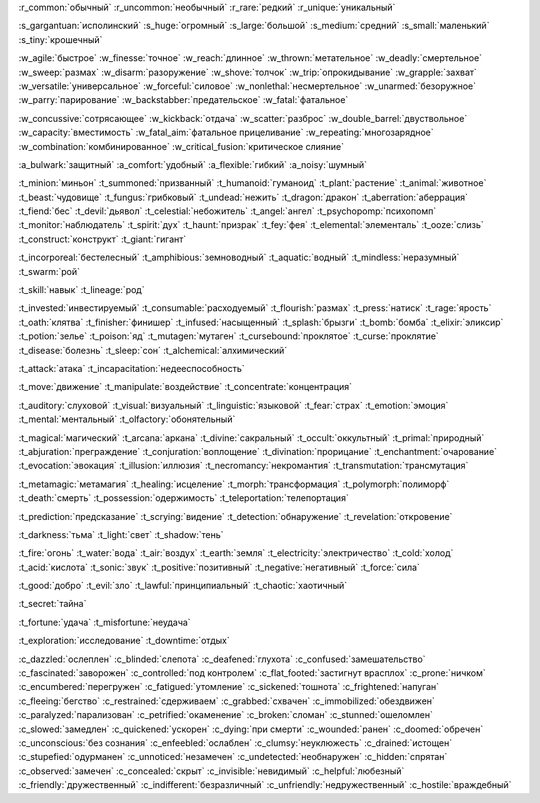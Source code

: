 :r_common:`обычный`
:r_uncommon:`необычный`
:r_rare:`редкий`
:r_unique:`уникальный`

:s_gargantuan:`исполинский`
:s_huge:`огромный`
:s_large:`большой`
:s_medium:`средний`
:s_small:`маленький`
:s_tiny:`крошечный`


:w_agile:`быстрое`
:w_finesse:`точное`
:w_reach:`длинное`
:w_thrown:`метательное`
:w_deadly:`смертельное`
:w_sweep:`размах`
:w_disarm:`разоружение`
:w_shove:`толчок`
:w_trip:`опрокидывание`
:w_grapple:`захват`
:w_versatile:`универсальное`
:w_forceful:`силовое`
:w_nonlethal:`несмертельное`
:w_unarmed:`безоружное`
:w_parry:`парирование`
:w_backstabber:`предательское`
:w_fatal:`фатальное`


:w_concussive:`сотрясающее`
:w_kickback:`отдача`
:w_scatter:`разброс`
:w_double_barrel:`двуствольное`
:w_capacity:`вместимость`
:w_fatal_aim:`фатальное прицеливание`
:w_repeating:`многозарядное`
:w_combination:`комбинированное`
:w_critical_fusion:`критическое слияние`

:a_bulwark:`защитный`
:a_comfort:`удобный`
:a_flexible:`гибкий`
:a_noisy:`шумный`

:t_minion:`миньон`
:t_summoned:`призванный`
:t_humanoid:`гуманоид`
:t_plant:`растение`
:t_animal:`животное`
:t_beast:`чудовище`
:t_fungus:`грибковый`
:t_undead:`нежить`
:t_dragon:`дракон`
:t_aberration:`аберрация`
:t_fiend:`бес`
:t_devil:`дьявол`
:t_celestial:`небожитель`
:t_angel:`ангел`
:t_psychopomp:`психопомп`
:t_monitor:`наблюдатель`
:t_spirit:`дух`
:t_haunt:`призрак`
:t_fey:`фея`
:t_elemental:`элементаль`
:t_ooze:`слизь`
:t_construct:`конструкт`
:t_giant:`гигант`

:t_incorporeal:`бестелесный`
:t_amphibious:`земноводный`
:t_aquatic:`водный`
:t_mindless:`неразумный`
:t_swarm:`рой`


:t_skill:`навык`
:t_lineage:`род`


:t_invested:`инвестируемый`
:t_consumable:`расходуемый`
:t_flourish:`размах`
:t_press:`натиск`
:t_rage:`ярость`
:t_oath:`клятва`
:t_finisher:`финишер`
:t_infused:`насыщенный`
:t_splash:`брызги`
:t_bomb:`бомба`
:t_elixir:`эликсир`
:t_potion:`зелье`
:t_poison:`яд`
:t_mutagen:`мутаген`
:t_cursebound:`проклятое`
:t_curse:`проклятие`
:t_disease:`болезнь`
:t_sleep:`сон`
:t_alchemical:`алхимический`


:t_attack:`атака`
:t_incapacitation:`недееспособность`

:t_move:`движение`
:t_manipulate:`воздействие`
:t_concentrate:`концентрация`

:t_auditory:`слуховой`
:t_visual:`визуальный`
:t_linguistic:`языковой`
:t_fear:`страх`
:t_emotion:`эмоция`
:t_mental:`ментальный`
:t_olfactory:`обонятельный`


:t_magical:`магический`
:t_arcana:`аркана`
:t_divine:`сакральный`
:t_occult:`оккультный`
:t_primal:`природный`
:t_abjuration:`преграждение`
:t_conjuration:`воплощение`
:t_divination:`прорицание`
:t_enchantment:`очарование`
:t_evocation:`эвокация`
:t_illusion:`иллюзия`
:t_necromancy:`некромантия`
:t_transmutation:`трансмутация`

:t_metamagic:`метамагия`
:t_healing:`исцеление`
:t_morph:`трансформация`
:t_polymorph:`полиморф`
:t_death:`смерть`
:t_possession:`одержимость`
:t_teleportation:`телепортация`

:t_prediction:`предсказание`
:t_scrying:`видение`
:t_detection:`обнаружение`
:t_revelation:`откровение`

:t_darkness:`тьма`
:t_light:`свет`
:t_shadow:`тень`


:t_fire:`огонь`
:t_water:`вода`
:t_air:`воздух`
:t_earth:`земля`
:t_electricity:`электричество`
:t_cold:`холод`
:t_acid:`кислота`
:t_sonic:`звук`
:t_positive:`позитивный`
:t_negative:`негативный`
:t_force:`сила`


:t_good:`добро`
:t_evil:`зло`
:t_lawful:`принципиальный`
:t_chaotic:`хаотичный`


:t_secret:`тайна`

:t_fortune:`удача`
:t_misfortune:`неудача`


:t_exploration:`исследование`
:t_downtime:`отдых`


.. СОСТОЯНИЯ (CONDITIONS)

:c_dazzled:`ослеплен`
:c_blinded:`слепота`
:c_deafened:`глухота`
:c_confused:`замешательство`
:c_fascinated:`заворожен`
:c_controlled:`под контролем`
:c_flat_footed:`застигнут врасплох`
:c_prone:`ничком`
:c_encumbered:`перегружен`
:c_fatigued:`утомление`
:c_sickened:`тошнота`
:c_frightened:`напуган`
:c_fleeing:`бегство`
:c_restrained:`сдерживаем`
:c_grabbed:`схвачен`
:c_immobilized:`обездвижен`
:c_paralyzed:`парализован`
:c_petrified:`окаменение`
:c_broken:`сломан`
:c_stunned:`ошеломлен`
:c_slowed:`замедлен`
:c_quickened:`ускорен`
:c_dying:`при смерти`
:c_wounded:`ранен`
:c_doomed:`обречен`
:c_unconscious:`без сознания`
:c_enfeebled:`ослаблен`
:c_clumsy:`неуклюжесть`
:c_drained:`истощен`
:c_stupefied:`одурманен`
:c_unnoticed:`незамечен`
:c_undetected:`необнаружен`
:c_hidden:`спрятан`
:c_observed:`замечен`
:c_concealed:`скрыт`
:c_invisible:`невидимый`
:c_helpful:`любезный`
:c_friendly:`дружественный`
:c_indifferent:`безразличный`
:c_unfriendly:`недружественный`
:c_hostile:`враждебный`
